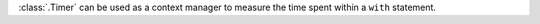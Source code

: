 :class:`.Timer` can be used as a context manager to measure the time spent within a ``with`` statement.
